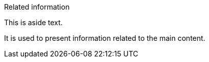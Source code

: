 [sidebar]
.Related information
--
This is aside text.

It is used to present information related to the main content.
--
